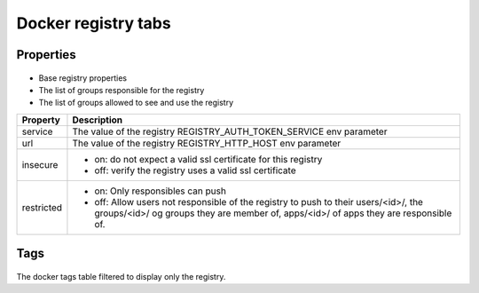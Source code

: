 Docker registry tabs
--------------------

Properties
++++++++++

.. figure:: _static/collector.tabs.docker_registry.properties.png

* Base registry properties
* The list of groups responsible for the registry
* The list of groups allowed to see and use the registry

=============== =================================================================================
Property        Description
=============== =================================================================================
service         The value of the registry REGISTRY_AUTH_TOKEN_SERVICE env parameter
--------------- ---------------------------------------------------------------------------------
url             The value of the registry REGISTRY_HTTP_HOST env parameter
--------------- ---------------------------------------------------------------------------------
insecure        * on: do not expect a valid ssl certificate for this registry
                * off: verify the registry uses a valid ssl certificate
--------------- ---------------------------------------------------------------------------------
restricted      * on: Only responsibles can push
                * off: Allow users not responsible of the registry to push to their users/<id>/,
                  the groups/<id>/ og groups they are member of, apps/<id>/ of apps they are
                  responsible of.
=============== =================================================================================

Tags
++++

.. figure:: _static/collector.tabs.docker_registry.tags.png

The docker tags table filtered to display only the registry.

